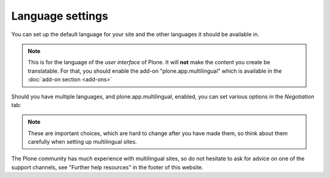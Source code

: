Language settings
=================


.. figure:: ../../_robot/language-setup.png
   :align: center
   :alt: Language setup configuration

You can set up the default language for your site and the other languages it should be available in.

.. note::

   This is for the language of the *user interface* of Plone.
   It will **not** make the content you create be translatable.
   For that, you should enable the add-on "plone.app.multilingual" which is available in the :doc:`add-on section <add-ons>`


Should you have multiple languages, and plone.app.multilingual, enabled, you can set various options in the *Negotiation* tab:

.. figure:: ../../_robot/language-negotiation.png
   :align: center
   :alt: Language negotiation configuration

.. note::

    These are important choices, which are hard to change after you have made them, so think about them carefully when setting up multilingual sites.

The Plone community has much experience with multilingual sites, so do not hesitate to ask for advice on one of the support channels, see "Further help resources" in the footer of this website.
